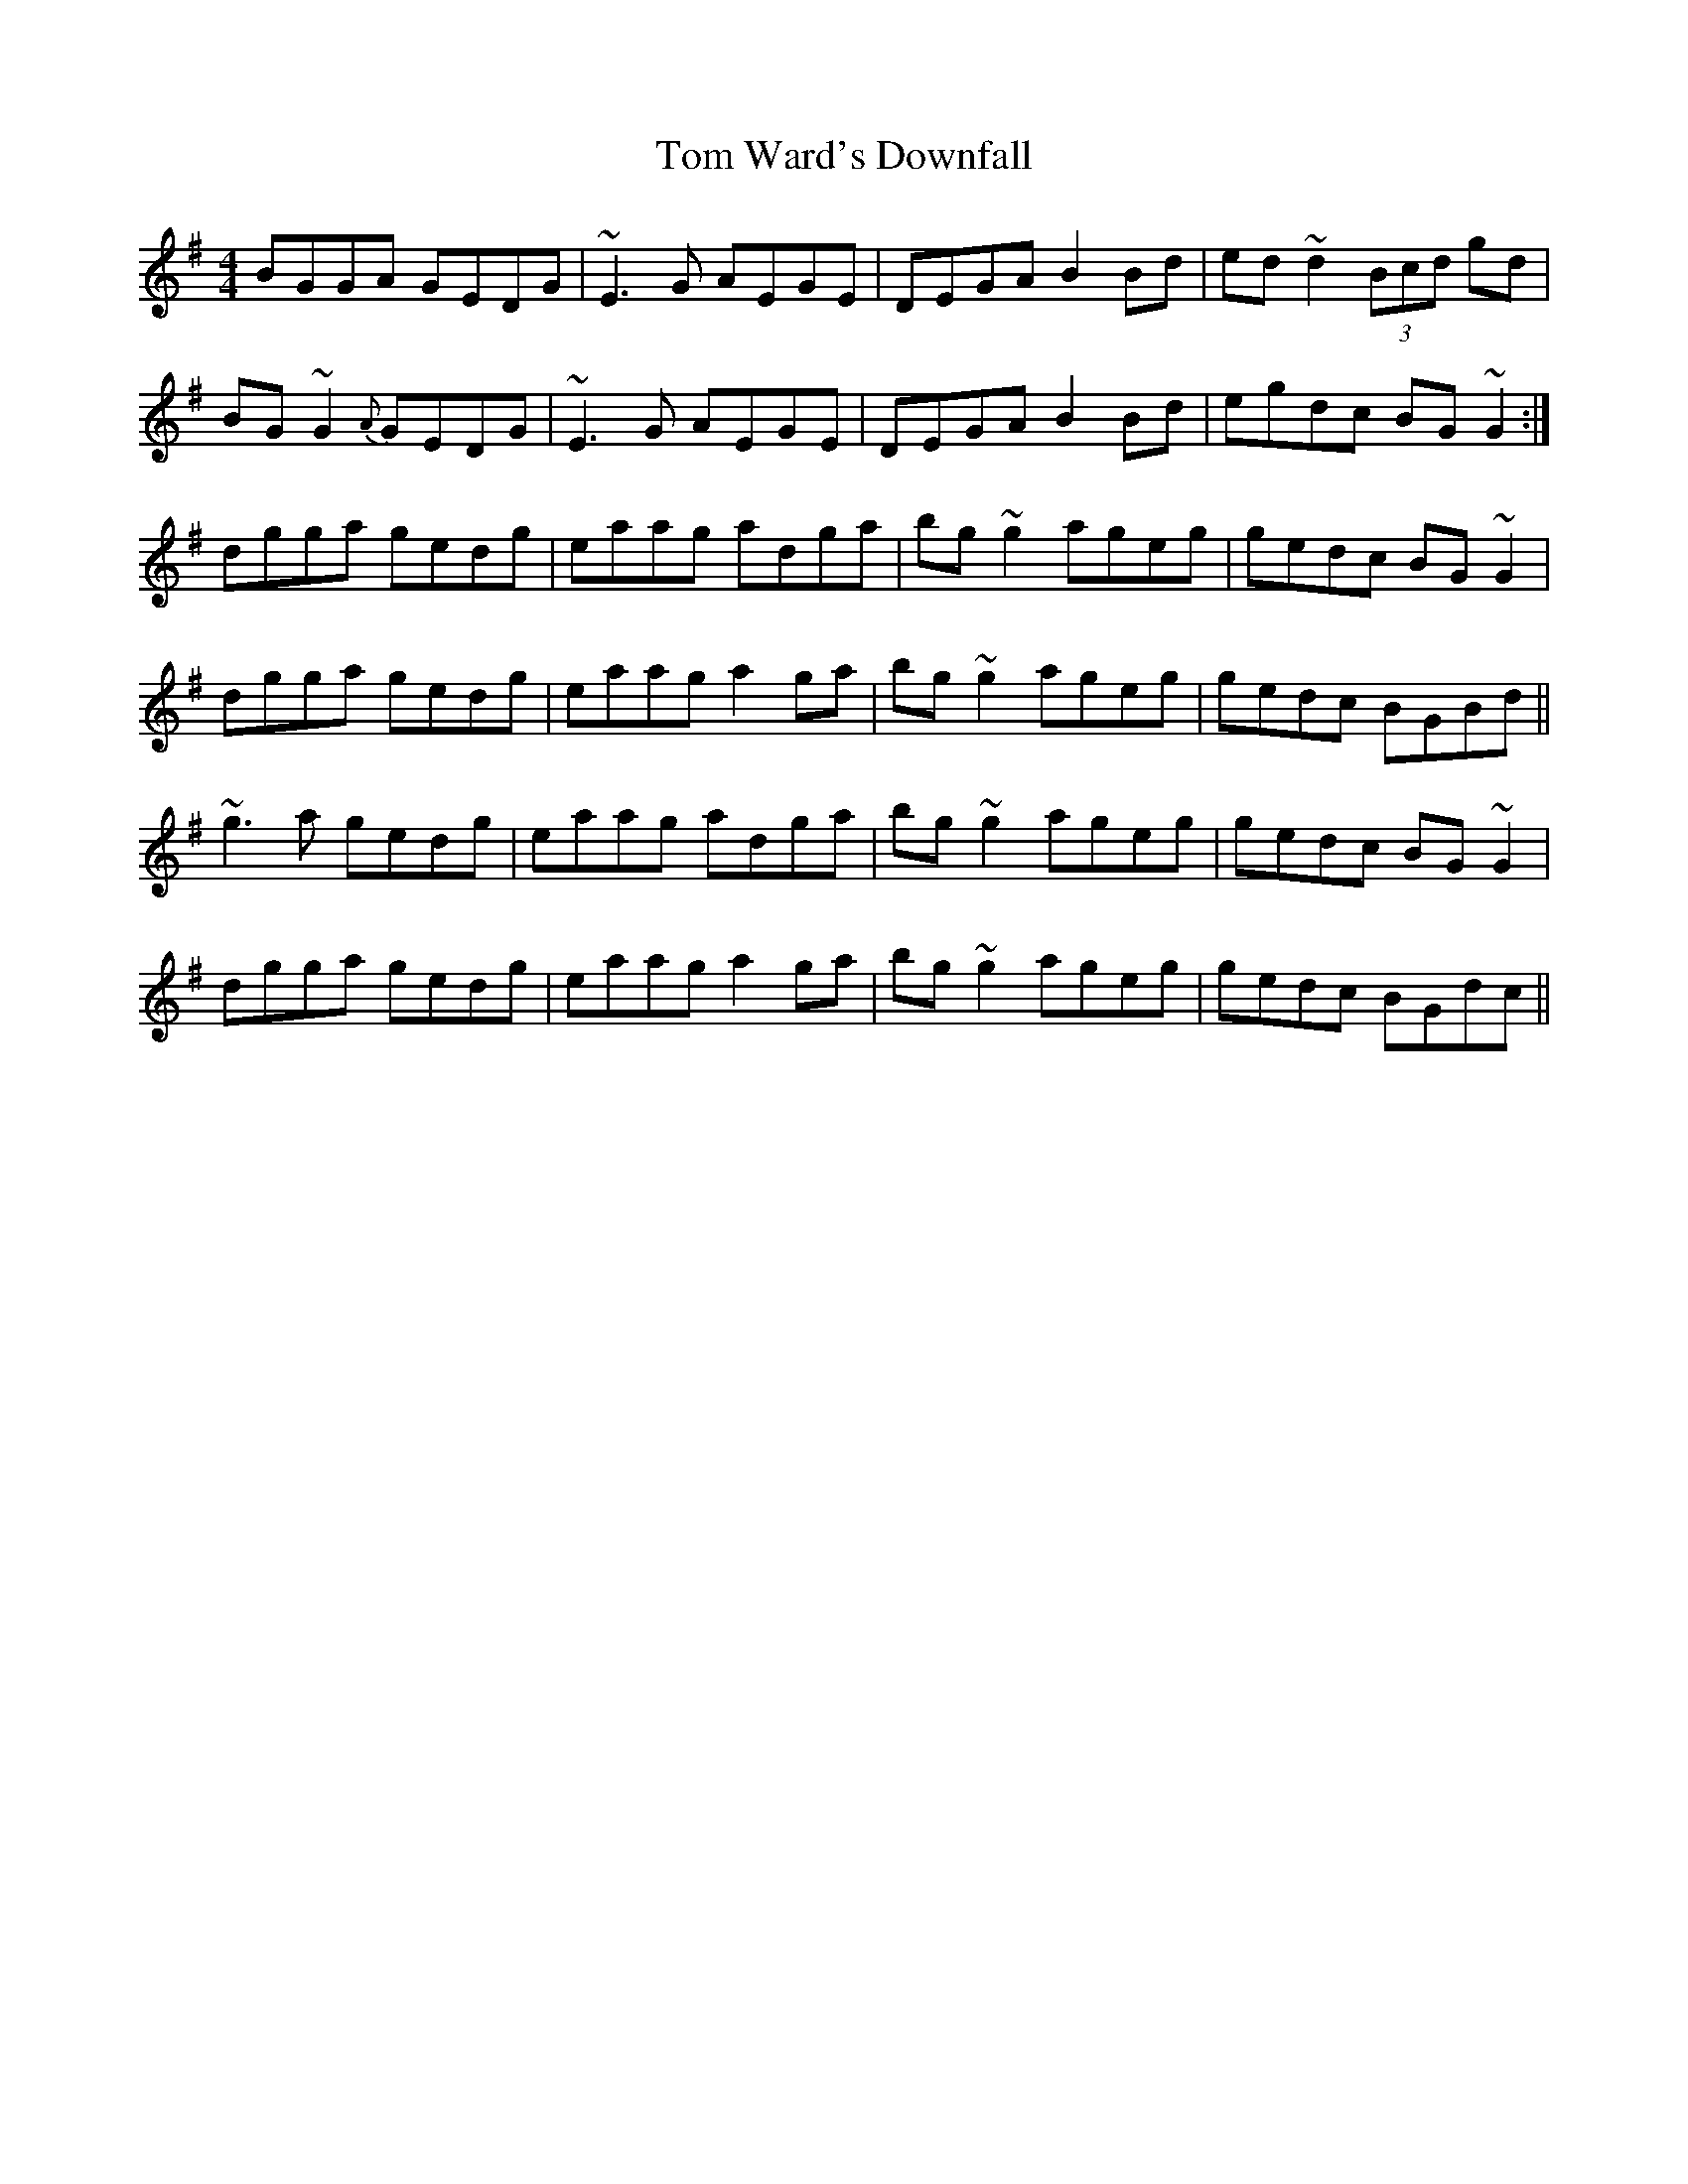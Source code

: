 X: 40466
T: Tom Ward's Downfall
R: reel
M: 4/4
K: Gmajor
BGGA GEDG|~E3G AEGE|DEGA B2Bd|ed~d2(3Bcd gd|
BG~G2{A}GEDG|~E3G AEGE|DEGA B2Bd|egdc BG~G2:|
dgga gedg|eaag adga|bg~g2 ageg|gedc BG~G2|
dgga gedg|eaag a2ga|bg~g2 ageg|gedc BGBd||
~g3a gedg|eaag adga|bg~g2 ageg|gedc BG~G2|
dgga gedg|eaag a2ga|bg~g2 ageg|gedc BGdc||

